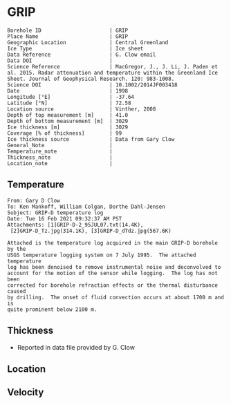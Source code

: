 * GRIP
:PROPERTIES:
:header-args:jupyter-python+: :session ds :kernel ds
:clearpage: t
:END:

#+NAME: ingest_meta
#+BEGIN_SRC bash :results verbatim :exports results
cat meta.bsv | sed 's/|/@| /' | column -s"@" -t
#+END_SRC

#+RESULTS: ingest_meta
#+begin_example
Borehole ID                      | GRIP
Place Name                       | GRIP
Geographic Location              | Central Greenland
Ice Type                         | Ice sheet
Data Reference                   | G. Clow email
Data DOI                         | 
Science Reference                | MacGregor, J., J. Li, J. Paden et al. 2015. Radar attenuation and temperature within the Greenland Ice Sheet. Journal of Geophysical Research. 120: 983-1008. 
Science DOI                      | 10.1002/2014JF003418
Date                             | 1998
Longitude [°E]                   | -37.64
Latitude [°N]                    | 72.58
Location source                  | Vinther, 2008
Depth of top measurement [m]     | 41.0
Depth of bottom measurement [m]  | 3029
Ice thickness [m]                | 3029
Coverage [% of thickness]        | 99
Ice thickness source             | Data from Gary Clow
General_Note                     | 
Temperature_note                 | 
Thickness_note                   | 
Location_note                    | 
#+end_example

** Temperature

#+BEGIN_example
From: Gary D Clow
To: Ken Mankoff, William Colgan, Dorthe Dahl-Jensen
Subject: GRIP-D temperature log
Date: Tue 16 Feb 2021 09:32:37 AM PST
Attachments: [1]GRIP-D-2_95JUL07.txt(14.4K),
 [2]GRIP-D_Tz.jpg(314.1K), [3]GRIP-D_dTdz.jpg(567.6K)

Attached is the temperature log acquired in the main GRIP-D borehole by the
USGS temperature logging system on 7 July 1995.  The attached temperature
log has been denoised to remove instrumental noise and deconvolved to
account for the motion of the sensor while logging.  The log has not been
corrected for borehole refraction effects or the thermal disturbance caused
by drilling.  The onset of fluid convection occurs at about 1700 m and is
quite prominent below 2100 m.
#+END_example


** Thickness

+ Reported in data file provided by G. Clow
 
** Location

** Velocity

** Data                                                 :noexport:

#+BEGIN_SRC python :results none
import numpy as np
import pandas as pd

df = pd.read_csv('GRIP-D-2_95JUL07.txt', sep=' ', skipinitialspace=True, skiprows=24, names=['d','t'], index_col=0)
df.index.name = 'd'
df.to_csv('data.csv')
#+END_SRC

#+NAME: ingest_data
#+BEGIN_SRC bash :exports results
cat data.csv | sort -t, -n -k1
#+END_SRC

#+RESULTS: ingest_data
|       d |        t |
|   40.93 | -31.6986 |
|    45.0 | -31.7099 |
|    50.0 | -31.7249 |
|    55.0 | -31.7335 |
|    60.0 | -31.7426 |
|    65.0 |  -31.747 |
|    70.0 | -31.7504 |
|    75.0 | -31.7557 |
|    80.0 | -31.7572 |
|    85.0 | -31.7643 |
|    90.0 | -31.7663 |
|    95.0 | -31.7734 |
|   100.0 | -31.7744 |
|   105.0 | -31.7776 |
|   110.0 | -31.7812 |
|   115.0 | -31.7867 |
|   120.0 | -31.7898 |
|   125.0 | -31.7946 |
|   130.0 |  -31.796 |
|   135.0 |  -31.798 |
|   140.0 | -31.7972 |
|   145.0 | -31.7971 |
|   150.0 |  -31.796 |
|   155.0 | -31.7944 |
|   160.0 | -31.7908 |
|   165.0 | -31.7874 |
|   170.0 | -31.7829 |
|   175.0 | -31.7777 |
|   180.0 | -31.7721 |
|   185.0 | -31.7659 |
|   190.0 |  -31.759 |
|   195.0 | -31.7521 |
|   200.0 | -31.7443 |
|   205.0 | -31.7366 |
|   210.0 | -31.7287 |
|   215.0 | -31.7199 |
|   220.0 | -31.7117 |
|   225.0 | -31.7029 |
|   230.0 | -31.6942 |
|   235.0 | -31.6849 |
|   240.0 | -31.6764 |
|   245.0 | -31.6668 |
|   250.0 | -31.6581 |
|   255.0 | -31.6493 |
|   260.0 | -31.6404 |
|   265.0 | -31.6312 |
|   270.0 | -31.6225 |
|   275.0 | -31.6143 |
|   280.0 | -31.6053 |
|   285.0 | -31.5968 |
|   290.0 | -31.5885 |
|   295.0 |   -31.58 |
|   300.0 | -31.5718 |
|   305.0 |  -31.564 |
|   310.0 | -31.5562 |
|   315.0 | -31.5485 |
|   320.0 |  -31.541 |
|   325.0 | -31.5334 |
|   330.0 | -31.5262 |
|   335.0 | -31.5187 |
|   340.0 | -31.5121 |
|   345.0 | -31.5052 |
|   350.0 | -31.4984 |
|   355.0 | -31.4918 |
|   360.0 | -31.4855 |
|   365.0 |  -31.479 |
|   370.0 | -31.4731 |
|   375.0 | -31.4672 |
|   380.0 | -31.4615 |
|   385.0 |  -31.456 |
|   390.0 | -31.4503 |
|   395.0 | -31.4451 |
|   400.0 | -31.4399 |
|   405.0 | -31.4356 |
|   410.0 | -31.4305 |
|   415.0 | -31.4261 |
|   420.0 | -31.4216 |
|   425.0 |  -31.417 |
|   430.0 | -31.4128 |
|   435.0 | -31.4089 |
|   440.0 | -31.4053 |
|   445.0 | -31.4018 |
|   450.0 | -31.3981 |
|   455.0 | -31.3947 |
|   460.0 | -31.3919 |
|   465.0 | -31.3884 |
|   470.0 | -31.3854 |
|   475.0 | -31.3829 |
|   480.0 | -31.3803 |
|   485.0 | -31.3777 |
|   490.0 | -31.3756 |
|   495.0 | -31.3731 |
|   500.0 | -31.3711 |
|   505.0 | -31.3692 |
|   510.0 | -31.3677 |
|   515.0 | -31.3666 |
|   520.0 | -31.3647 |
|   525.0 | -31.3632 |
|   530.0 | -31.3624 |
|   535.0 | -31.3616 |
|   540.0 | -31.3608 |
|   545.0 | -31.3594 |
|   550.0 | -31.3596 |
|   555.0 | -31.3588 |
|   560.0 | -31.3585 |
|   565.0 | -31.3583 |
|   570.0 | -31.3587 |
|   575.0 | -31.3587 |
|   580.0 | -31.3588 |
|   585.0 | -31.3591 |
|   590.0 | -31.3599 |
|   595.0 | -31.3608 |
|   600.0 | -31.3625 |
|   605.0 | -31.3627 |
|   610.0 | -31.3638 |
|   615.0 | -31.3649 |
|   620.0 | -31.3656 |
|   625.0 | -31.3676 |
|   630.0 | -31.3695 |
|   635.0 | -31.3718 |
|   640.0 | -31.3732 |
|   645.0 | -31.3745 |
|   650.0 | -31.3778 |
|   655.0 | -31.3796 |
|   660.0 | -31.3826 |
|   665.0 | -31.3841 |
|   670.0 | -31.3874 |
|   675.0 | -31.3886 |
|   680.0 | -31.3931 |
|   685.0 | -31.3954 |
|   690.0 | -31.3999 |
|   695.0 | -31.4023 |
|   700.0 | -31.4059 |
|   705.0 | -31.4098 |
|   710.0 | -31.4117 |
|   715.0 | -31.4164 |
|   720.0 | -31.4196 |
|   725.0 | -31.4245 |
|   730.0 | -31.4285 |
|   735.0 | -31.4322 |
|   740.0 |  -31.437 |
|   745.0 | -31.4415 |
|   750.0 | -31.4453 |
|   755.0 | -31.4514 |
|   760.0 | -31.4561 |
|   765.0 | -31.4592 |
|   770.0 | -31.4661 |
|   775.0 | -31.4708 |
|   780.0 | -31.4759 |
|   785.0 | -31.4807 |
|   790.0 | -31.4874 |
|   795.0 | -31.4917 |
|   800.0 | -31.4974 |
|   805.0 | -31.5035 |
|   810.0 | -31.5083 |
|   815.0 | -31.5154 |
|   820.0 | -31.5204 |
|   825.0 | -31.5271 |
|   830.0 | -31.5328 |
|   835.0 | -31.5395 |
|   840.0 | -31.5456 |
|   845.0 |  -31.553 |
|   850.0 | -31.5596 |
|   855.0 | -31.5642 |
|   860.0 | -31.5734 |
|   865.0 | -31.5794 |
|   870.0 | -31.5864 |
|   875.0 | -31.5929 |
|   880.0 | -31.6012 |
|   885.0 | -31.6076 |
|   890.0 | -31.6156 |
|   895.0 | -31.6206 |
|   900.0 | -31.6298 |
|   905.0 | -31.6379 |
|   910.0 | -31.6431 |
|   915.0 | -31.6536 |
|   920.0 | -31.6616 |
|   925.0 |  -31.667 |
|   930.0 | -31.6753 |
|   935.0 | -31.6846 |
|   940.0 | -31.6914 |
|   945.0 | -31.6993 |
|   950.0 | -31.7082 |
|   955.0 | -31.7163 |
|   960.0 | -31.7266 |
|   965.0 | -31.7318 |
|   970.0 | -31.7353 |
|   975.0 | -31.7421 |
|   980.0 | -31.7498 |
|   985.0 | -31.7579 |
|   990.0 | -31.7656 |
|   995.0 | -31.7742 |
|  1000.0 | -31.7822 |
|  1005.0 | -31.7907 |
|  1010.0 | -31.7993 |
|  1015.0 | -31.8089 |
|  1020.0 | -31.8176 |
|  1025.0 |  -31.827 |
|  1030.0 |  -31.835 |
|  1035.0 | -31.8452 |
|  1040.0 | -31.8551 |
|  1045.0 | -31.8631 |
|  1050.0 | -31.8721 |
|  1055.0 | -31.8805 |
|  1060.0 | -31.8886 |
|  1065.0 | -31.8995 |
|  1070.0 | -31.9084 |
|  1075.0 | -31.9164 |
|  1080.0 | -31.9255 |
|  1085.0 | -31.9337 |
|  1090.0 | -31.9438 |
|  1095.0 | -31.9535 |
|  1100.0 | -31.9629 |
|  1105.0 | -31.9719 |
|  1110.0 | -31.9806 |
|  1115.0 | -31.9893 |
|  1120.0 | -31.9984 |
|  1125.0 | -32.0076 |
|  1130.0 | -32.0163 |
|  1135.0 | -32.0248 |
|  1140.0 | -32.0348 |
|  1145.0 |  -32.043 |
|  1150.0 | -32.0524 |
|  1155.0 | -32.0608 |
|  1160.0 | -32.0706 |
|  1165.0 | -32.0787 |
|  1170.0 | -32.0873 |
|  1175.0 | -32.0962 |
|  1180.0 | -32.1048 |
|  1185.0 | -32.1134 |
|  1190.0 | -32.1224 |
|  1195.0 | -32.1308 |
|  1200.0 | -32.1389 |
|  1205.0 | -32.1472 |
|  1210.0 | -32.1556 |
|  1215.0 | -32.1635 |
|  1220.0 | -32.1716 |
|  1225.0 | -32.1788 |
|  1230.0 | -32.1876 |
|  1235.0 | -32.1953 |
|  1240.0 | -32.2029 |
|  1245.0 | -32.2104 |
|  1250.0 | -32.2184 |
|  1255.0 | -32.2254 |
|  1260.0 | -32.2328 |
|  1265.0 | -32.2402 |
|  1270.0 | -32.2477 |
|  1275.0 | -32.2541 |
|  1280.0 | -32.2611 |
|  1285.0 |  -32.268 |
|  1290.0 | -32.2743 |
|  1295.0 | -32.2813 |
|  1300.0 | -32.2871 |
|  1305.0 | -32.2931 |
|  1310.0 | -32.2996 |
|  1315.0 | -32.3053 |
|  1320.0 | -32.3111 |
|  1325.0 |  -32.317 |
|  1330.0 | -32.3223 |
|  1335.0 | -32.3275 |
|  1340.0 | -32.3325 |
|  1345.0 | -32.3374 |
|  1350.0 | -32.3423 |
|  1355.0 | -32.3469 |
|  1360.0 |  -32.351 |
|  1365.0 | -32.3561 |
|  1370.0 | -32.3592 |
|  1375.0 |  -32.363 |
|  1380.0 | -32.3665 |
|  1385.0 | -32.3698 |
|  1390.0 | -32.3738 |
|  1395.0 | -32.3759 |
|  1400.0 | -32.3788 |
|  1405.0 |  -32.382 |
|  1410.0 |  -32.384 |
|  1415.0 | -32.3855 |
|  1420.0 | -32.3876 |
|  1425.0 | -32.3896 |
|  1430.0 | -32.3908 |
|  1435.0 | -32.3915 |
|  1440.0 | -32.3925 |
|  1445.0 |  -32.393 |
|  1450.0 | -32.3933 |
|  1455.0 | -32.3939 |
|  1460.0 | -32.3932 |
|  1465.0 | -32.3923 |
|  1470.0 | -32.3924 |
|  1475.0 | -32.3914 |
|  1480.0 |  -32.392 |
|  1485.0 | -32.3918 |
|  1490.0 | -32.3898 |
|  1495.0 | -32.3873 |
|  1500.0 | -32.3842 |
|  1505.0 | -32.3816 |
|  1510.0 |  -32.379 |
|  1515.0 |  -32.375 |
|  1520.0 | -32.3711 |
|  1525.0 | -32.3668 |
|  1530.0 | -32.3626 |
|  1535.0 | -32.3576 |
|  1540.0 | -32.3523 |
|  1545.0 | -32.3467 |
|  1550.0 | -32.3406 |
|  1555.0 | -32.3345 |
|  1560.0 | -32.3277 |
|  1565.0 | -32.3207 |
|  1570.0 | -32.3135 |
|  1575.0 | -32.3052 |
|  1580.0 | -32.2976 |
|  1585.0 | -32.2889 |
|  1590.0 | -32.2801 |
|  1595.0 | -32.2707 |
|  1600.0 | -32.2611 |
|  1605.0 | -32.2509 |
|  1610.0 |   -32.24 |
|  1615.0 |   -32.23 |
|  1620.0 | -32.2185 |
|  1625.0 | -32.2061 |
|  1630.0 | -32.1952 |
|  1635.0 |  -32.182 |
|  1640.0 | -32.1689 |
|  1645.0 | -32.1554 |
|  1650.0 | -32.1416 |
|  1655.0 | -32.1261 |
|  1660.0 |  -32.112 |
|  1665.0 | -32.0972 |
|  1670.0 | -32.0802 |
|  1675.0 | -32.0645 |
|  1680.0 | -32.0488 |
|  1685.0 | -32.0313 |
|  1690.0 | -32.0136 |
|  1695.0 |  -31.996 |
|  1700.0 | -31.9766 |
|  1705.0 | -31.9583 |
|  1710.0 |  -31.936 |
|  1715.0 |  -31.919 |
|  1720.0 | -31.8996 |
|  1725.0 | -31.8767 |
|  1730.0 | -31.8575 |
|  1735.0 |  -31.834 |
|  1740.0 | -31.8129 |
|  1745.0 | -31.7894 |
|  1750.0 | -31.7644 |
|  1755.0 | -31.7408 |
|  1760.0 | -31.7158 |
|  1765.0 | -31.6932 |
|  1770.0 | -31.6658 |
|  1775.0 | -31.6409 |
|  1780.0 | -31.6154 |
|  1785.0 | -31.5895 |
|  1790.0 | -31.5586 |
|  1795.0 |  -31.529 |
|  1800.0 | -31.5044 |
|  1805.0 | -31.4732 |
|  1810.0 | -31.4447 |
|  1815.0 | -31.4123 |
|  1820.0 | -31.3779 |
|  1825.0 | -31.3496 |
|  1830.0 | -31.3186 |
|  1835.0 | -31.2861 |
|  1840.0 | -31.2544 |
|  1845.0 | -31.2226 |
|  1850.0 | -31.1883 |
|  1855.0 | -31.1496 |
|  1860.0 | -31.1168 |
|  1865.0 | -31.0799 |
|  1870.0 | -31.0464 |
|  1875.0 | -31.0034 |
|  1880.0 | -30.9708 |
|  1885.0 | -30.9299 |
|  1890.0 | -30.8943 |
|  1895.0 | -30.8533 |
|  1900.0 |  -30.811 |
|  1905.0 | -30.7719 |
|  1910.0 | -30.7297 |
|  1915.0 | -30.6902 |
|  1920.0 |  -30.651 |
|  1925.0 | -30.6034 |
|  1930.0 |  -30.563 |
|  1935.0 | -30.5171 |
|  1940.0 | -30.4709 |
|  1945.0 | -30.4283 |
|  1950.0 | -30.3838 |
|  1955.0 | -30.3349 |
|  1960.0 | -30.2907 |
|  1965.0 | -30.2439 |
|  1970.0 | -30.1867 |
|  1975.0 | -30.1436 |
|  1980.0 | -30.0928 |
|  1985.0 |  -30.044 |
|  1990.0 | -29.9991 |
|  1995.0 | -29.9453 |
|  2000.0 | -29.8878 |
|  2005.0 | -29.8398 |
|  2010.0 |  -29.787 |
|  2015.0 | -29.7311 |
|  2020.0 | -29.6769 |
|  2025.0 | -29.6279 |
|  2030.0 | -29.5673 |
|  2035.0 | -29.5086 |
|  2040.0 | -29.4552 |
|  2045.0 | -29.3988 |
|  2050.0 | -29.3402 |
|  2055.0 | -29.2774 |
|  2060.0 | -29.2186 |
|  2065.0 | -29.1637 |
|  2070.0 | -29.0981 |
|  2075.0 | -29.0404 |
|  2080.0 | -28.9793 |
|  2085.0 | -28.9143 |
|  2090.0 | -28.8506 |
|  2095.0 | -28.7861 |
|  2100.0 |  -28.726 |
|  2105.0 |   -28.66 |
|  2110.0 | -28.5962 |
|  2115.0 | -28.5329 |
|  2120.0 | -28.4702 |
|  2125.0 |  -28.414 |
|  2130.0 | -28.3317 |
|  2135.0 | -28.2333 |
|  2140.0 | -28.1873 |
|  2145.0 | -28.1153 |
|  2150.0 | -28.0476 |
|  2155.0 | -27.9804 |
|  2160.0 | -27.9093 |
|  2165.0 | -27.8372 |
|  2170.0 | -27.7629 |
|  2175.0 | -27.6903 |
|  2180.0 | -27.6229 |
|  2185.0 | -27.5503 |
|  2190.0 | -27.4609 |
|  2195.0 | -27.3977 |
|  2200.0 |  -27.288 |
|  2205.0 | -27.2298 |
|  2210.0 | -27.1602 |
|  2215.0 | -27.0774 |
|  2220.0 | -26.9991 |
|  2225.0 | -26.9322 |
|  2230.0 | -26.8459 |
|  2235.0 |  -26.763 |
|  2240.0 | -26.6884 |
|  2245.0 | -26.6061 |
|  2250.0 | -26.5441 |
|  2255.0 | -26.4178 |
|  2260.0 | -26.3486 |
|  2265.0 |  -26.265 |
|  2270.0 | -26.1927 |
|  2275.0 | -26.1297 |
|  2280.0 | -25.9935 |
|  2285.0 | -25.9198 |
|  2290.0 | -25.8437 |
|  2295.0 | -25.7576 |
|  2300.0 | -25.6791 |
|  2305.0 | -25.5926 |
|  2310.0 | -25.4653 |
|  2315.0 | -25.3898 |
|  2320.0 | -25.3073 |
|  2325.0 | -25.2146 |
|  2330.0 | -25.1272 |
|  2335.0 | -25.0391 |
|  2340.0 | -24.9542 |
|  2345.0 |  -24.861 |
|  2350.0 | -24.7774 |
|  2355.0 | -24.6515 |
|  2360.0 | -24.5614 |
|  2365.0 |  -24.462 |
|  2370.0 | -24.3792 |
|  2375.0 | -24.2928 |
|  2380.0 |  -24.211 |
|  2385.0 | -24.0432 |
|  2390.0 | -23.9715 |
|  2395.0 | -23.8924 |
|  2400.0 | -23.7996 |
|  2405.0 | -23.7035 |
|  2410.0 | -23.6041 |
|  2415.0 | -23.5346 |
|  2420.0 | -23.3638 |
|  2425.0 | -23.2859 |
|  2430.0 | -23.1904 |
|  2435.0 | -23.0907 |
|  2440.0 | -22.9894 |
|  2445.0 | -22.9237 |
|  2450.0 | -22.7461 |
|  2455.0 | -22.6641 |
|  2460.0 |  -22.569 |
|  2465.0 | -22.4666 |
|  2470.0 |  -22.368 |
|  2475.0 | -22.2919 |
|  2480.0 | -22.0998 |
|  2485.0 | -22.0374 |
|  2490.0 | -21.9294 |
|  2495.0 | -21.8234 |
|  2500.0 | -21.7211 |
|  2505.0 | -21.6272 |
|  2510.0 | -21.5436 |
|  2515.0 | -21.3685 |
|  2520.0 | -21.2742 |
|  2525.0 | -21.1679 |
|  2530.0 | -21.0651 |
|  2535.0 | -20.9706 |
|  2540.0 | -20.7907 |
|  2545.0 | -20.7094 |
|  2550.0 | -20.6115 |
|  2555.0 | -20.5055 |
|  2560.0 | -20.3958 |
|  2565.0 | -20.2791 |
|  2570.0 | -20.1692 |
|  2575.0 | -20.0539 |
|  2580.0 | -19.9869 |
|  2585.0 | -19.7904 |
|  2590.0 | -19.6998 |
|  2595.0 | -19.5883 |
|  2600.0 | -19.4764 |
|  2605.0 | -19.3522 |
|  2610.0 | -19.2558 |
|  2615.0 | -19.1791 |
|  2620.0 | -18.9908 |
|  2625.0 | -18.8892 |
|  2630.0 | -18.7832 |
|  2635.0 | -18.6762 |
|  2640.0 | -18.5236 |
|  2645.0 | -18.4261 |
|  2650.0 |  -18.307 |
|  2655.0 |  -18.194 |
|  2660.0 | -18.0137 |
|  2665.0 | -17.9318 |
|  2670.0 | -17.8157 |
|  2675.0 | -17.6998 |
|  2680.0 | -17.5839 |
|  2685.0 | -17.4669 |
|  2690.0 | -17.3404 |
|  2695.0 | -17.2508 |
|  2700.0 | -17.0457 |
|  2705.0 | -16.9616 |
|  2710.0 | -16.8458 |
|  2715.0 | -16.7292 |
|  2720.0 | -16.6092 |
|  2725.0 | -16.4995 |
|  2730.0 | -16.3583 |
|  2735.0 | -16.2411 |
|  2740.0 | -16.1655 |
|  2745.0 | -15.9595 |
|  2750.0 |  -15.862 |
|  2755.0 | -15.7391 |
|  2760.0 | -15.6172 |
|  2765.0 |  -15.506 |
|  2770.0 | -15.3406 |
|  2775.0 | -15.2346 |
|  2780.0 | -15.1116 |
|  2785.0 | -15.0158 |
|  2790.0 | -14.8204 |
|  2795.0 |   -14.72 |
|  2800.0 | -14.6205 |
|  2805.0 | -14.4534 |
|  2810.0 | -14.3359 |
|  2815.0 | -14.2124 |
|  2820.0 |  -14.103 |
|  2825.0 | -13.9675 |
|  2830.0 | -13.8219 |
|  2835.0 | -13.7082 |
|  2840.0 | -13.5932 |
|  2845.0 |  -13.399 |
|  2850.0 | -13.3051 |
|  2855.0 | -13.1908 |
|  2860.0 | -13.0945 |
|  2865.0 | -12.8955 |
|  2870.0 | -12.7986 |
|  2875.0 | -12.6866 |
|  2880.0 | -12.4925 |
|  2885.0 | -12.3988 |
|  2890.0 |  -12.284 |
|  2895.0 | -12.1768 |
|  2900.0 | -11.9764 |
|  2905.0 | -11.8602 |
|  2910.0 | -11.7493 |
|  2915.0 | -11.6358 |
|  2920.0 | -11.4454 |
|  2925.0 | -11.3763 |
|  2930.0 | -11.2075 |
|  2935.0 | -11.1011 |
|  2940.0 | -10.9118 |
|  2945.0 | -10.8191 |
|  2950.0 | -10.7257 |
|  2955.0 |  -10.501 |
|  2960.0 | -10.4565 |
|  2965.0 | -10.2542 |
|  2970.0 | -10.1471 |
|  2975.0 | -10.0599 |
|  2980.0 |  -9.8615 |
|  2985.0 |  -9.7577 |
|  2990.0 |  -9.6111 |
|  2995.0 |  -9.4457 |
|  3000.0 |  -9.3471 |
|  3005.0 |  -9.2184 |
|  3010.0 |  -9.0262 |
|  3015.0 |  -8.9272 |
|  3020.0 |   -8.812 |
|  3025.0 |  -8.6787 |
| 3028.57 |  -8.5687 |

